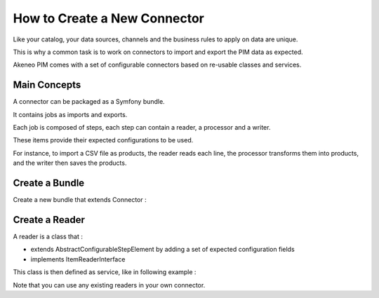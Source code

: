 How to Create a New Connector
=============================

Like your catalog, your data sources, channels and the business rules to apply on data are unique.

This is why a common task is to work on connectors to import and export the PIM data as expected.

Akeneo PIM comes with a set of configurable connectors based on re-usable classes and services.

Main Concepts
-------------

A connector can be packaged as a Symfony bundle.

It contains jobs as imports and exports.

Each job is composed of steps, each step can contain a reader, a processor and a writer.

These items provide their expected configurations to be used.

For instance, to import a CSV file as products, the reader reads each line, the processor transforms them into products,
and the writer then saves the products.

Create a Bundle
---------------

Create a new bundle that extends Connector :

.. code-block:: php
    :linenos:

    namespace Acme\Bundle\MyBundle;

    use Symfony\Component\DependencyInjection\ContainerBuilder;
    use Pim\Bundle\BatchBundle\Connector\Connector;

    class AcmeMyBundle extends Connector
    {
    }

Create a Reader
---------------

A reader is a class that :

* extends AbstractConfigurableStepElement by adding a set of expected configuration fields
* implements ItemReaderInterface

.. code-block:: php
    :linenos:

    namespace Pim\Bundle\ImportExportBundle\Reader;

    use Pim\Bundle\BatchBundle\Item\ItemReaderInterface;
    use Pim\Bundle\ImportExportBundle\AbstractConfigurableStepElement;

    class MyReader extends AbstractConfigurableStepElement implements ItemReaderInterface
    {
        protected $foo;

        ...

        public function getConfigurationFields()
        {
            // This configuration is used to display the reader form
            return array(
                'foo' => array(
                    'type' => 'text',
                    'required' => true,
                    ...
                )
            );
        }

        public function read(StepExecution $stepExecution)
        {
            // The logic of your reader where you can use the configured $this->foo
        }

    }

This class is then defined as service, like in following example :

.. configuration-block::

    .. code-block:: yaml

       pim_import_export.reader.product:
            class: '%pim_import_export.reader.product.class%'
            arguments:
                - '@pim_catalog.manager.product'

Note that you can use any existing readers in your own connector.
